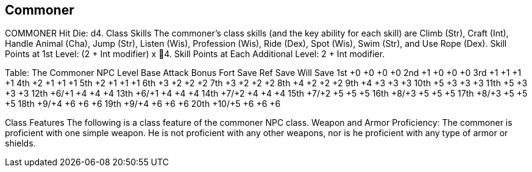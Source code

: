 Commoner
--------

COMMONER
Hit Die: d4.
Class Skills
The commoner’s class skills (and the key ability for each skill) are Climb (Str), Craft (Int), Handle Animal (Cha), Jump (Str), Listen (Wis), Profession (Wis), Ride (Dex), Spot (Wis), Swim (Str), and Use Rope (Dex).
Skill Points at 1st Level: (2 + Int modifier) x 4.
Skill Points at Each Additional Level: 2 + Int modifier.

Table: The Commoner
NPC Level
Base Attack
Bonus
Fort
Save
Ref
Save
Will
Save
1st
+0
+0
+0
+0
2nd
+1
+0
+0
+0
3rd
+1
+1
+1
+1
4th
+2
+1
+1
+1
5th
+2
+1
+1
+1
6th
+3
+2
+2
+2
7th
+3
+2
+2
+2
8th
+4
+2
+2
+2
9th
+4
+3
+3
+3
10th
+5
+3
+3
+3
11th
+5
+3
+3
+3
12th
+6/+1
+4
+4
+4
13th
+6/+1
+4
+4
+4
14th
+7/+2
+4
+4
+4
15th
+7/+2
+5
+5
+5
16th
+8/+3
+5
+5
+5
17th
+8/+3
+5
+5
+5
18th
+9/+4
+6
+6
+6
19th
+9/+4
+6
+6
+6
20th
+10/+5
+6
+6
+6

Class Features
The following is a class feature of the commoner NPC class.
Weapon and Armor Proficiency: The commoner is proficient with one simple weapon. He is not proficient with any other weapons, nor is he proficient with any type of armor or shields.
